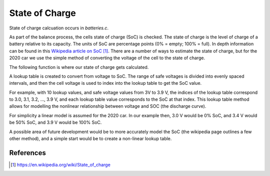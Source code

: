 ###############
State of Charge
###############

State of charge calcuation occurs in `batteries.c`.

As part of the balance process, the cells state of charge (SoC) is checked.
The state of charge is the level of charge of a battery relative to its
capacity. The units of SoC are percentage points (0% = empty; 100% = full). In
depth information can be found in this `Wikipedia article on SoC`_. There are
a number of ways to estimate the state of charge, but for the 2020 car we use
the simple method of converting the voltage of the cell to the state of charge.

The following function is where our state of charge gets calculated.

.. doxygenfunction:: getSOCFromVoltage

A lookup table is created to convert from voltage to SoC. The range of safe
voltages is divided into evenly spaced intervals, and then the cell voltage is
used to index into the lookup table to get the SoC value.

.. doxygendefine:: NUM_SOC_LOOKUP_VALS
.. doxygenvariable:: voltageToSOCLookup

For example, with 10 lookup values, and safe voltage values from 3V to 3.9 V,
the indices of the lookup table correspond to 3.0, 3.1, 3.2, ..., 3.9 V, and
each lookup table value corresponds to the SoC at that index. This lookup
table method allows for modelling the nonlinear relationship between voltage
and SOC (the discharge curve).

For simplicity a linear model is assumed for the 2020 car. In our example
then, 3.0 V would be 0% SoC, and 3.4 V would be 50% SoC, and 3.9 V would be
100% SoC.

A possible area of future development would be to more accurately model the
SoC (the wikipedia page outlines a few other method), and a simple start would
be to create a non-linear lookup table.

**********
References
**********

.. target-notes::

.. _`Wikipedia article on SoC`: https://en.wikipedia.org/wiki/State_of_charge
